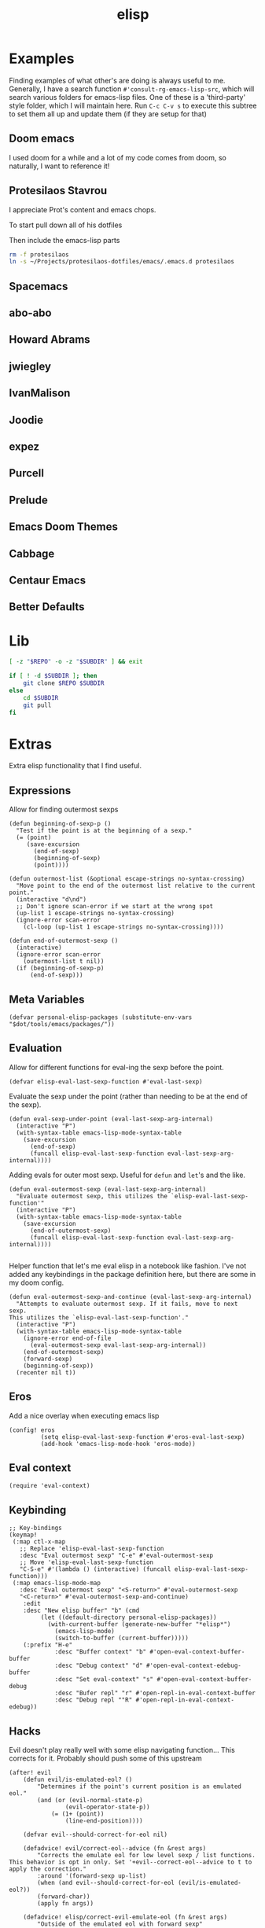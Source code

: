 #+TITLE: elisp
#+PROPERTY: header-args :tangle-relative 'dir :dir ${HOME}/.local/emacs/site-lisp

* Examples
:PROPERTIES:
:header-args:bash: :dir ~/Projects/emacs-lisp-src :mkdirp t :tangle no
:END:

Finding examples of what other's are doing is always useful to me. Generally,
I have a search function =#'consult-rg-emacs-lisp-src=, which will search various
folders for emacs-lisp files. One of these is a 'third-party' style folder, which I
will maintain here. Run =C-c C-v s= to execute this subtree to set them all up
and update them (if they are setup for that)

** Doom emacs
I used doom for a while and a lot of my code comes from doom, so naturally, I want
to reference it!
#+CALL: git(SUBDIR="doom-emacs", REPO="https://github.com/hlissner/doom-emacs")
** Protesilaos Stavrou 
I appreciate Prot's content and emacs chops.

To start pull down all of his dotfiles
#+CALL: git[:dir ~/Projects](SUBDIR="protesilaos-dotfiles", REPO="https://gitlab.com/protesilaos/dotfiles")

Then include the emacs-lisp parts
#+begin_src bash 
rm -f protesilaos
ln -s ~/Projects/protesilaos-dotfiles/emacs/.emacs.d protesilaos
#+end_src

#+RESULTS:

** Spacemacs
#+CALL: git(SUBDIR="spacemacs", REPO="https://github.com/syl20bnr/spacemacs")
** abo-abo
#+CALL: git(SUBDIR="abo-abo", REPO="https://github.com/abo-abo/oremacs")

#+RESULTS:

** Howard Abrams
#+CALL: git(SUBDIR="howardabrams", REPO="https://github.com/howardabrams/dot-files")

#+RESULTS:

** jwiegley
#+CALL: git(SUBDIR="jwiegley", REPO="https://github.com/jwiegley/dot-emacs")
** IvanMalison
#+CALL: git(SUBDIR="IvanMalison", REPO="https://github.com/IvanMalison/dotfiles")

#+RESULTS:

** Joodie
#+CALL: git(SUBDIR="joodie", REPO="https://github.com/joodie/emacs-literal-config")
** expez
#+CALL: git(SUBDIR="expez", REPO="https://github.com/expez/.emacs.d")
** Purcell
#+CALL: git(SUBDIR="purcell", REPO="https://github.com/purcell/emacs.d")
** Prelude
#+CALL: git(SUBDIR="prelude", REPO="https://github.com/bbatsov/prelude")
** Emacs Doom Themes
#+CALL: git(SUBDIR="doom-themes", REPO="https://github.com/hlissner/emacs-doom-themes")
** Cabbage
#+CALL: git(SUBDIR="cabbage", REPO="https://github.com/senny/cabbage")
** Centaur Emacs
#+CALL: git(SUBDIR="centaur-emacs", REPO="https://github.com/seagle0128/.emacs.d")
** Better Defaults
#+CALL: git(SUBDIR="better-defaults", REPO="https://github.com/technomancy/better-defaults")
* Lib
#+NAME: git
#+begin_src bash :var SUBDIR="" REPO="" :dir ~/Projects
[ -z "$REPO" -o -z "$SUBDIR" ] && exit

if [ ! -d $SUBDIR ]; then 
    git clone $REPO $SUBDIR
else
    cd $SUBDIR
    git pull
fi
#+end_src

#+RESULTS: git

* Extras
:PROPERTIES:
:header-args+: :tangle config-elisp.el
:END:
Extra elisp functionality that I find useful.
** Expressions
Allow for finding outermost sexps
#+BEGIN_SRC elisp
(defun beginning-of-sexp-p ()
  "Test if the point is at the beginning of a sexp."
  (= (point)
     (save-excursion
       (end-of-sexp)
       (beginning-of-sexp)
       (point))))

(defun outermost-list (&optional escape-strings no-syntax-crossing)
  "Move point to the end of the outermost list relative to the current point."
  (interactive "d\nd")
  ;; Don't ignore scan-error if we start at the wrong spot
  (up-list 1 escape-strings no-syntax-crossing)
  (ignore-error scan-error
    (cl-loop (up-list 1 escape-strings no-syntax-crossing))))

(defun end-of-outermost-sexp ()
  (interactive)
  (ignore-error scan-error
    (outermost-list t nil))
  (if (beginning-of-sexp-p)
      (end-of-sexp)))
#+END_SRC
** Meta Variables 
#+begin_src elisp
(defvar personal-elisp-packages (substitute-env-vars "$dot/tools/emacs/packages/"))
#+end_src
** Evaluation
Allow for different functions for eval-ing the sexp before the point.
#+begin_src elisp
(defvar elisp-eval-last-sexp-function #'eval-last-sexp)
#+end_src

Evaluate the sexp under the point (rather than needing to be at the end of the sexp).
#+BEGIN_SRC elisp
(defun eval-sexp-under-point (eval-last-sexp-arg-internal)
  (interactive "P")
  (with-syntax-table emacs-lisp-mode-syntax-table
    (save-excursion
      (end-of-sexp)
      (funcall elisp-eval-last-sexp-function eval-last-sexp-arg-internal))))
#+END_SRC

Adding evals for outer most sexp. Useful for =defun= and =let='s and the like.
#+BEGIN_SRC elisp
(defun eval-outermost-sexp (eval-last-sexp-arg-internal)
  "Evaluate outermost sexp, this utilizes the `elisp-eval-last-sexp-function'"
  (interactive "P")
  (with-syntax-table emacs-lisp-mode-syntax-table
    (save-excursion
      (end-of-outermost-sexp)
      (funcall elisp-eval-last-sexp-function eval-last-sexp-arg-internal))))

#+END_SRC

Helper function that let's me eval elisp in a notebook like fashion. I've not added any keybindings in the package definition here, but there are some in my doom config.
#+BEGIN_SRC elisp
(defun eval-outermost-sexp-and-continue (eval-last-sexp-arg-internal)
  "Attempts to evaluate outermost sexp. If it fails, move to next sexp.
This utilizes the `elisp-eval-last-sexp-function'."
  (interactive "P")
  (with-syntax-table emacs-lisp-mode-syntax-table
    (ignore-error end-of-file
      (eval-outermost-sexp eval-last-sexp-arg-internal))
    (end-of-outermost-sexp)
    (forward-sexp)
    (beginning-of-sexp))
  (recenter nil t))
#+END_SRC
** Eros 
Add a nice overlay when executing emacs lisp
#+begin_src elisp
(config! eros
         (setq elisp-eval-last-sexp-function #'eros-eval-last-sexp)
         (add-hook 'emacs-lisp-mode-hook 'eros-mode))
#+end_src
** Eval context
#+begin_src elisp
(require 'eval-context)
#+end_src
** Keybinding
#+begin_src elisp
;; Key-bindings
(keymap!
 (:map ctl-x-map
   ;; Replace 'elisp-eval-last-sexp-function
   :desc "Eval outermost sexp" "C-e" #'eval-outermost-sexp
   ;; Move 'elisp-eval-last-sexp-function
   "C-S-e" #'(lambda () (interactive) (funcall elisp-eval-last-sexp-function)))
 (:map emacs-lisp-mode-map
   :desc "Eval outermost sexp" "<S-return>" #'eval-outermost-sexp
   "<C-return>" #'eval-outermost-sexp-and-continue)
    :edit
    :desc "New elisp buffer" "b" (cmd
         (let ((default-directory personal-elisp-packages))
           (with-current-buffer (generate-new-buffer "*elisp*")
             (emacs-lisp-mode)
             (switch-to-buffer (current-buffer)))))
    (:prefix "H-e"
             :desc "Buffer context" "b" #'open-eval-context-buffer-buffer
             :desc "Debug context" "d" #'open-eval-context-edebug-buffer
             :desc "Set eval-context" "s" #'open-eval-context-buffer-debug
             :desc "Bufer repl" "r" #'open-repl-in-eval-context-buffer
             :desc "Debug repl ""R" #'open-repl-in-eval-context-edebug))
#+end_src
** Hacks 
Evil doesn't play really well with some elisp navigating function... This corrects for it. Probably should push some of this upstream
#+begin_src elisp
(after! evil
    (defun evil/is-emulated-eol? ()
        "Determines if the point's current position is an emulated eol."
        (and (or (evil-normal-state-p)
                (evil-operator-state-p))
            (= (1+ (point))
                (line-end-position))))

    (defvar evil--should-correct-for-eol nil)

    (defadvice! evil/correct-eol--advice (fn &rest args)
        "Corrects the emulate eol for low level sexp / list functions.
This behavior is opt in only. Set '+evil--correct-eol--advice to t to
apply the correction."
        :around '(forward-sexp up-list)
        (when (and evil--should-correct-for-eol (evil/is-emulated-eol?))
        (forward-char))
        (apply fn args))

    (defadvice! elisp/correct-evil-emulate-eol (fn &rest args)
        "Outside of the emulated eol with forward sexp"
        :around '(beginning-of-sexp-p
                end-of-sexp-p
                outermost-list
                end-of-outermost-sexp
                eval-outermost-sexp
                eval-outermost-sexp-and-continue)
        (let ((evil--should-correct-for-eol t))
        (apply fn args))))
#+end_src
** Footer
#+BEGIN_SRC elisp
(provide 'config-elisp)
#+END_SRC
